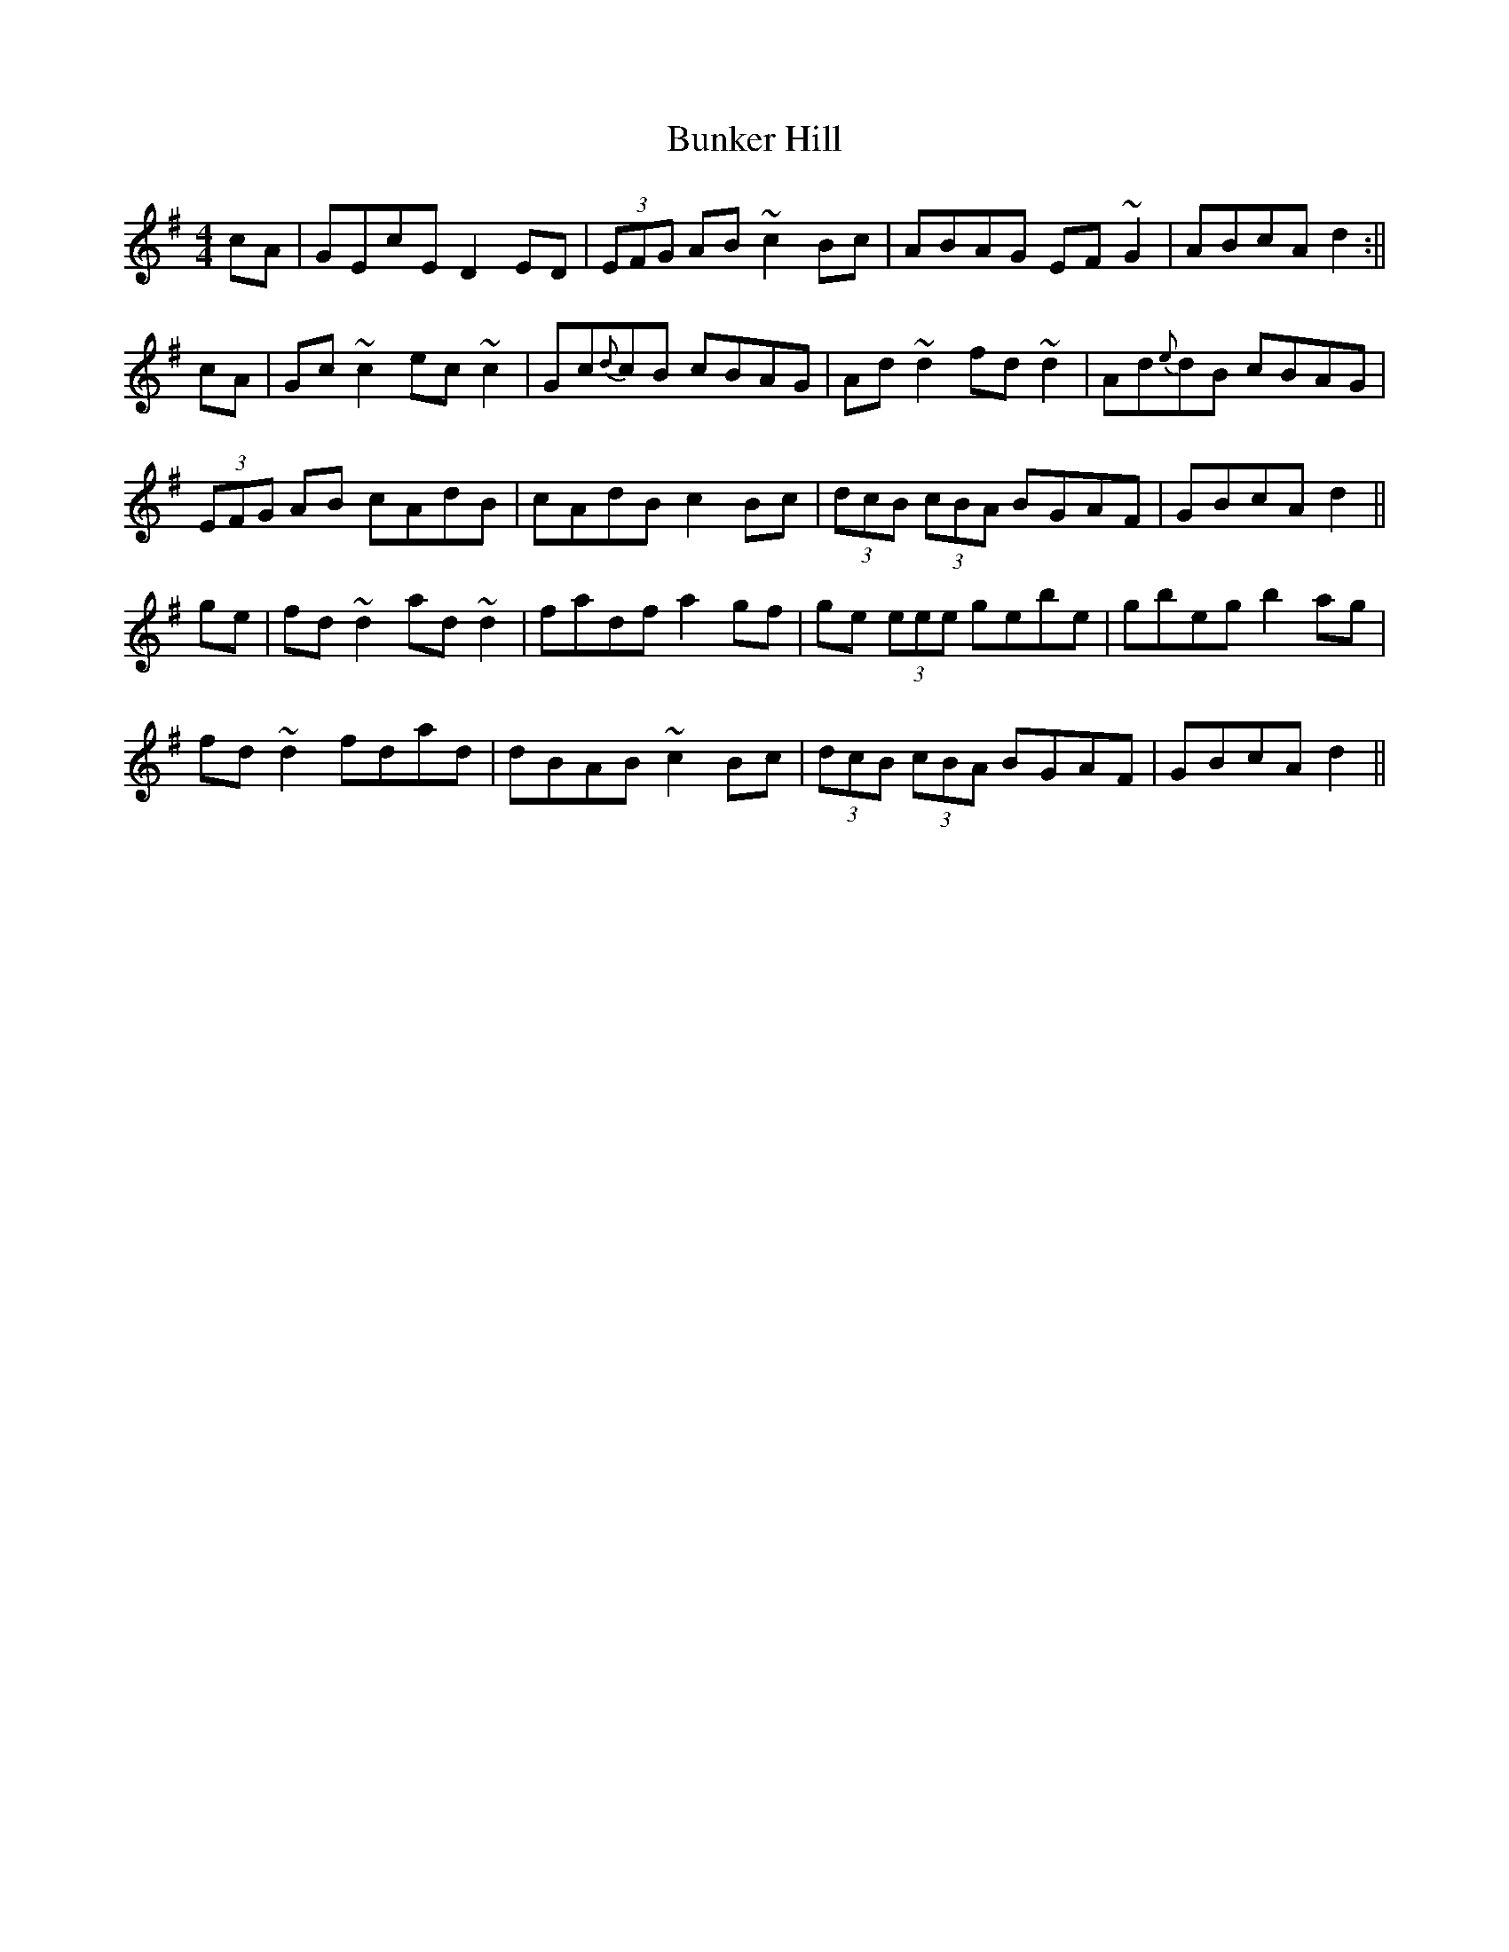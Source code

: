 X: 1
T: Bunker Hill
Z: b.maloney
S: https://thesession.org/tunes/207#setting207
R: reel
M: 4/4
L: 1/8
K: Dmix
cA|GEcE D2ED|(3EFG AB ~c2Bc| ABAG EF~G2| ABcA d2 :||
cA|Gc~c2 ec~c2 | Gc{d}cB cBAG | Ad~d2 fd~d2 | Ad{e}dB cBAG |
(3EFG AB cAdB | cAdB c2Bc| (3dcB (3cBA BGAF | GBcA d2 ||
ge|fd~d2 ad~d2 | fadf a2gf | ge (3eee gebe | gbeg b2ag |
fd~d2 fdad |dBAB ~c2Bc | (3dcB (3cBA BGAF | GBcA d2 ||
